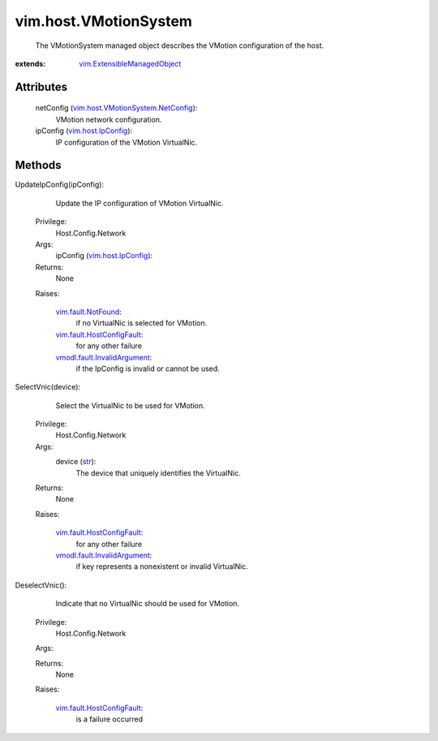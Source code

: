 .. _str: https://docs.python.org/2/library/stdtypes.html

.. _vim.Task: ../../vim/Task.rst

.. _vim.host.IpConfig: ../../vim/host/IpConfig.rst

.. _vim.fault.NotFound: ../../vim/fault/NotFound.rst

.. _vim.fault.HostConfigFault: ../../vim/fault/HostConfigFault.rst

.. _vmodl.fault.InvalidArgument: ../../vmodl/fault/InvalidArgument.rst

.. _vim.ExtensibleManagedObject: ../../vim/ExtensibleManagedObject.rst

.. _vim.host.VMotionSystem.NetConfig: ../../vim/host/VMotionSystem/NetConfig.rst


vim.host.VMotionSystem
======================
  The VMotionSystem managed object describes the VMotion configuration of the host.


:extends: vim.ExtensibleManagedObject_


Attributes
----------
    netConfig (`vim.host.VMotionSystem.NetConfig`_):
       VMotion network configuration.
    ipConfig (`vim.host.IpConfig`_):
       IP configuration of the VMotion VirtualNic.


Methods
-------


UpdateIpConfig(ipConfig):
   Update the IP configuration of VMotion VirtualNic.


  Privilege:
               Host.Config.Network



  Args:
    ipConfig (`vim.host.IpConfig`_):




  Returns:
    None
         

  Raises:

    `vim.fault.NotFound`_: 
       if no VirtualNic is selected for VMotion.

    `vim.fault.HostConfigFault`_: 
       for any other failure

    `vmodl.fault.InvalidArgument`_: 
       if the IpConfig is invalid or cannot be used.


SelectVnic(device):
   Select the VirtualNic to be used for VMotion.


  Privilege:
               Host.Config.Network



  Args:
    device (`str`_):
       The device that uniquely identifies the VirtualNic.




  Returns:
    None
         

  Raises:

    `vim.fault.HostConfigFault`_: 
       for any other failure

    `vmodl.fault.InvalidArgument`_: 
       if key represents a nonexistent or invalid VirtualNic.


DeselectVnic():
   Indicate that no VirtualNic should be used for VMotion.


  Privilege:
               Host.Config.Network



  Args:


  Returns:
    None
         

  Raises:

    `vim.fault.HostConfigFault`_: 
       is a failure occurred


